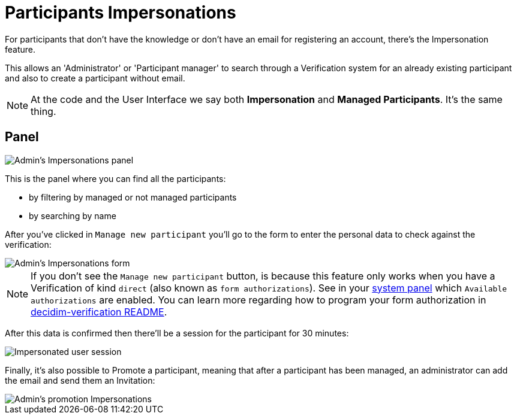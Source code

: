= Participants Impersonations

For participants that don't have the knowledge or don't have an email for registering
an account, there's the Impersonation feature.

This allows an 'Administrator' or 'Participant manager' to search through a
Verification system for an already existing participant and also to create a
participant without email.

NOTE: At the code and the User Interface we say both *Impersonation* and *Managed
Participants*. It's the same thing.

== Panel

image::participants_impersonations.png[Admin's Impersonations panel]

This is the panel where you can find all the participants:

* by filtering by managed or not managed participants
* by searching by name

After you've clicked in `Manage new participant` you'll go to the form to enter
the personal data to check against the verification:

image::participants_impersonations_form.png[Admin's Impersonations form]

NOTE: If you don't see the `Manage new participant` button, is because this feature
only works when you have a Verification of kind `direct` (also known
as `form authorizations`). See in your xref:admin:system.adoc[system panel] which
`Available authorizations` are enabled. You can learn more regarding how to program
your form authorization in https://github.com/decidim/decidim/blob/develop/decidim-verifications/README.md[decidim-verification README].

After this data is confirmed then there'll be a session for the participant for
30 minutes:

image::participants_impersonations_user.png[Impersonated user session]

Finally, it's also possible to Promote a participant, meaning that after a
participant has been managed, an administrator can add the email and send them
an Invitation:

image::participants_impersonations_promotion.png[Admin's promotion Impersonations]